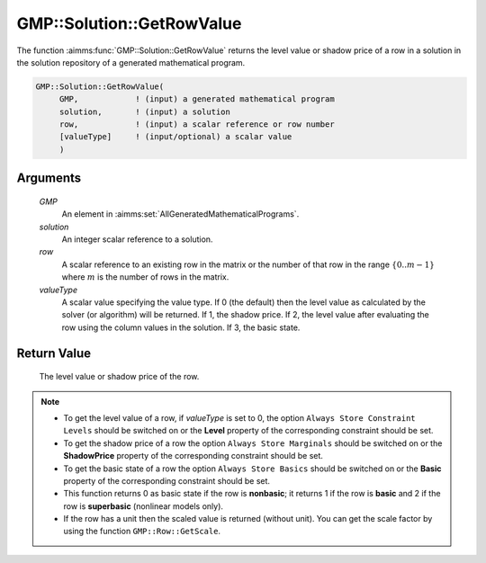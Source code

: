 .. aimms:function:: GMP::Solution::GetRowValue(GMP, solution, row, valueType)

.. _GMP::Solution::GetRowValue:

GMP::Solution::GetRowValue
==========================

The function :aimms:func:`GMP::Solution::GetRowValue` returns the level value or
shadow price of a row in a solution in the solution repository of a
generated mathematical program.

.. code-block:: aimms

    GMP::Solution::GetRowValue(
         GMP,            ! (input) a generated mathematical program
         solution,       ! (input) a solution
         row,            ! (input) a scalar reference or row number
         [valueType]     ! (input/optional) a scalar value
         )

Arguments
---------

    *GMP*
        An element in :aimms:set:`AllGeneratedMathematicalPrograms`.

    *solution*
        An integer scalar reference to a solution.

    *row*
        A scalar reference to an existing row in the matrix or the number of
        that row in the range :math:`\{ 0 .. m-1 \}` where :math:`m` is the
        number of rows in the matrix.

    *valueType*
        A scalar value specifying the value type. If 0 (the default) then the
        level value as calculated by the solver (or algorithm) will be returned.
        If 1, the shadow price. If 2, the level value after evaluating the row
        using the column values in the solution. If 3, the basic state.

Return Value
------------

    The level value or shadow price of the row.

.. note::

    -  To get the level value of a row, if *valueType* is set to 0, the
       option ``Always Store Constraint Levels`` should be switched on or
       the **Level** property of the corresponding constraint should be set.

    -  To get the shadow price of a row the option
       ``Always Store Marginals`` should be switched on or the
       **ShadowPrice** property of the corresponding constraint should be
       set.

    -  To get the basic state of a row the option
       ``Always Store Basics`` should be switched on or the
       **Basic** property of the corresponding constraint should be set.

    -  This function returns 0 as basic state if the row is **nonbasic**;
       it returns 1 if the row is **basic** and 2 if the row is **superbasic**
       (nonlinear models only).

    -  If the row has a unit then the scaled value is returned (without
       unit). You can get the scale factor by using the function
       ``GMP::Row::GetScale``.

.. seealso::

    The routines :aimms:func:`GMP::Instance::Generate`, :aimms:func:`GMP::Row::GetScale`, :aimms:func:`GMP::Solution::GetColumnValue` and :aimms:func:`GMP::Solution::SetRowValue`.
